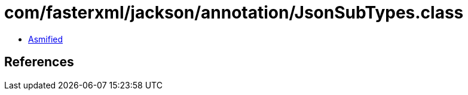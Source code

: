 = com/fasterxml/jackson/annotation/JsonSubTypes.class

 - link:JsonSubTypes-asmified.java[Asmified]

== References

